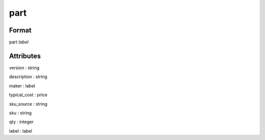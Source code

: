 part
====

''''''
Format
''''''

part *label*

''''''''''
Attributes
''''''''''

version : string
    
description : string
    
maker : label
    
typical_cost : price
    
sku_source : string
    
sku : string
    
qty : integer
    
label : label
    
